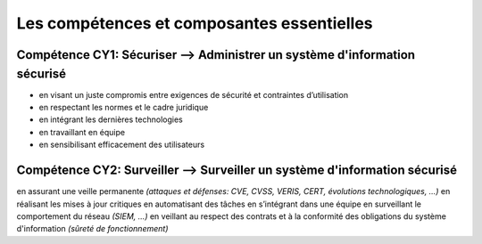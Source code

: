 
Les compétences et composantes essentielles
===========================================

.. meta::
   :description lang=fr: Les compétences et composantes essentielles de la CyberSécurité à BAC+2 / BAC+3

Compétence CY1: Sécuriser --> **Administrer un système d'information sécurisé**
-------------------------

* en visant un juste compromis entre exigences de sécurité et contraintes d’utilisation
* en respectant les normes et le cadre juridique
* en intégrant les dernières technologies
* en travaillant en équipe
* en sensibilisant efficacement des utilisateurs


Compétence CY2: Surveiller --> **Surveiller un système d'information sécurisé**
-------------------------

en assurant une veille permanente *(attaques et défenses: CVE, CVSS, VERIS, CERT, évolutions technologiques, …)*
en réalisant les mises à jour critiques
en automatisant des tâches
en s’intégrant dans une équipe
en surveillant le comportement du réseau *(SIEM, …)*
en veillant au respect des contrats et à la conformité des obligations du système d'information *(sûreté de fonctionnement)*


